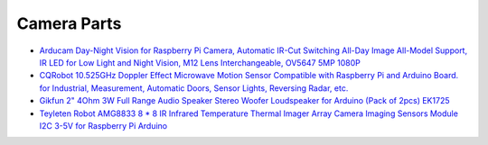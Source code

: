 Camera Parts
============

* `Arducam Day-Night Vision for Raspberry Pi Camera, Automatic IR-Cut Switching
  All-Day Image All-Model Support, IR LED for Low Light and Night Vision, M12
  Lens Interchangeable, OV5647 5MP 1080P
  <https://www.amazon.com/Arducam-Day-Night-Raspberry-Automatic-Switching/dp/B07X1VGQSL>`__
* `CQRobot 10.525GHz Doppler Effect Microwave Motion Sensor Compatible with
  Raspberry Pi and Arduino Board. for Industrial, Measurement, Automatic Doors,
  Sensor Lights, Reversing Radar, etc.
  <https://www.amazon.com/CQRobot-10-525GHz-Microwave-Compatible-Measurement/dp/B089NKGWQQ>`__
* `Gikfun 2" 4Ohm 3W Full Range Audio Speaker Stereo Woofer Loudspeaker for
  Arduino (Pack of 2pcs) EK1725
  <https://www.amazon.com/Gikfun-Speaker-Stereo-Loudspeaker-Arduino/dp/B01CHYIU26>`__
* `Teyleten Robot AMG8833 8 * 8 IR Infrared Temperature Thermal Imager Array
  Camera Imaging Sensors Module I2C 3-5V for Raspberry Pi Arduino
  <https://www.amazon.com/Teyleten-Robot-Infrared-Temperature-Raspberry/dp/B0C7KXHXTP>`__
